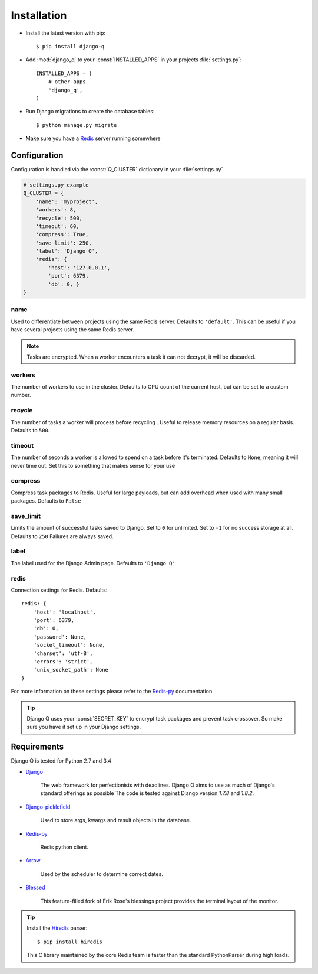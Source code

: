 Installation
============

-  Install the latest version with pip::

    $ pip install django-q


-  Add :mod:`django_q` to your :const:`INSTALLED_APPS` in your projects :file:`settings.py`::

       INSTALLED_APPS = (
           # other apps
           'django_q',
       )

-  Run Django migrations to create the database tables::

    $ python manage.py migrate

-  Make sure you have a `Redis <http://redis.io/>`__ server running
   somewhere

.. _configuration:

Configuration
-------------

Configuration is handled via the :const:`Q_ClUSTER` dictionary in your :file:`settings.py`

.. code:: python

    # settings.py example
    Q_CLUSTER = {
        'name': 'myproject',
        'workers': 8,
        'recycle': 500,
        'timeout': 60,
        'compress': True,
        'save_limit': 250,
        'label': 'Django Q',
        'redis': {
            'host': '127.0.0.1',
            'port': 6379,
            'db': 0, }
    }



name
~~~~

Used to differentiate between projects using the same Redis server. Defaults to ``'default'``.
This can be useful if you have several projects using the same Redis server.

.. note::
    Tasks are encrypted. When a worker encounters a task it can not decrypt, it will be discarded.

workers
~~~~~~~

The number of workers to use in the cluster. Defaults to CPU count of the current host, but can be set to a custom number.

recycle
~~~~~~~

The number of tasks a worker will process before recycling . Useful to release memory resources on a regular basis. Defaults to ``500``.

timeout
~~~~~~~

The number of seconds a worker is allowed to spend on a task before it's terminated. Defaults to ``None``, meaning it will never time out.
Set this to something that makes sense for your use

compress
~~~~~~~~

Compress task packages to Redis. Useful for large payloads, but can add overhead when used with many small packages.
Defaults to ``False``

save_limit
~~~~~~~~~~

Limits the amount of successful tasks saved to Django.
Set to ``0`` for unlimited.
Set to ``-1`` for no success storage at all.
Defaults to ``250``
Failures are always saved.

label
~~~~~

The label used for the Django Admin page. Defaults to ``'Django Q'``

redis
~~~~~

Connection settings for Redis. Defaults::

    redis: {
        'host': 'localhost',
        'port': 6379,
        'db': 0,
        'password': None,
        'socket_timeout': None,
        'charset': 'utf-8',
        'errors': 'strict',
        'unix_socket_path': None
    }

For more information on these settings please refer to the `Redis-py <https://github.com/andymccurdy/redis-py>`__ documentation


.. tip::
    Django Q uses your :const:`SECRET_KEY` to encrypt task packages and prevent task crossover. So make sure you have it set up in your Django settings.

Requirements
------------

Django Q is tested for Python 2.7 and 3.4

-  `Django <https://www.djangoproject.com>`__

    The web framework for perfectionists with deadlines.
    Django Q aims to use as much of Django's standard offerings as possible
    The code is tested against Django version `1.7.8` and `1.8.2`.

-  `Django-picklefield <https://github.com/gintas/django-picklefield>`__

    Used to store args, kwargs and result objects in the database.

-  `Redis-py <https://github.com/andymccurdy/redis-py>`__

    Redis python client.

-  `Arrow <https://github.com/crsmithdev/arrow>`__

    Used by the scheduler to determine correct dates.

-  `Blessed <https://github.com/jquast/blessed>`__

    This feature-filled fork of Erik Rose's blessings project provides the terminal layout of the monitor.


.. tip::

    Install the `Hiredis <https://github.com/redis/hiredis>`__ parser::

    $ pip install hiredis

    This C library maintained by the core Redis team is faster than the standard PythonParser during high loads.
